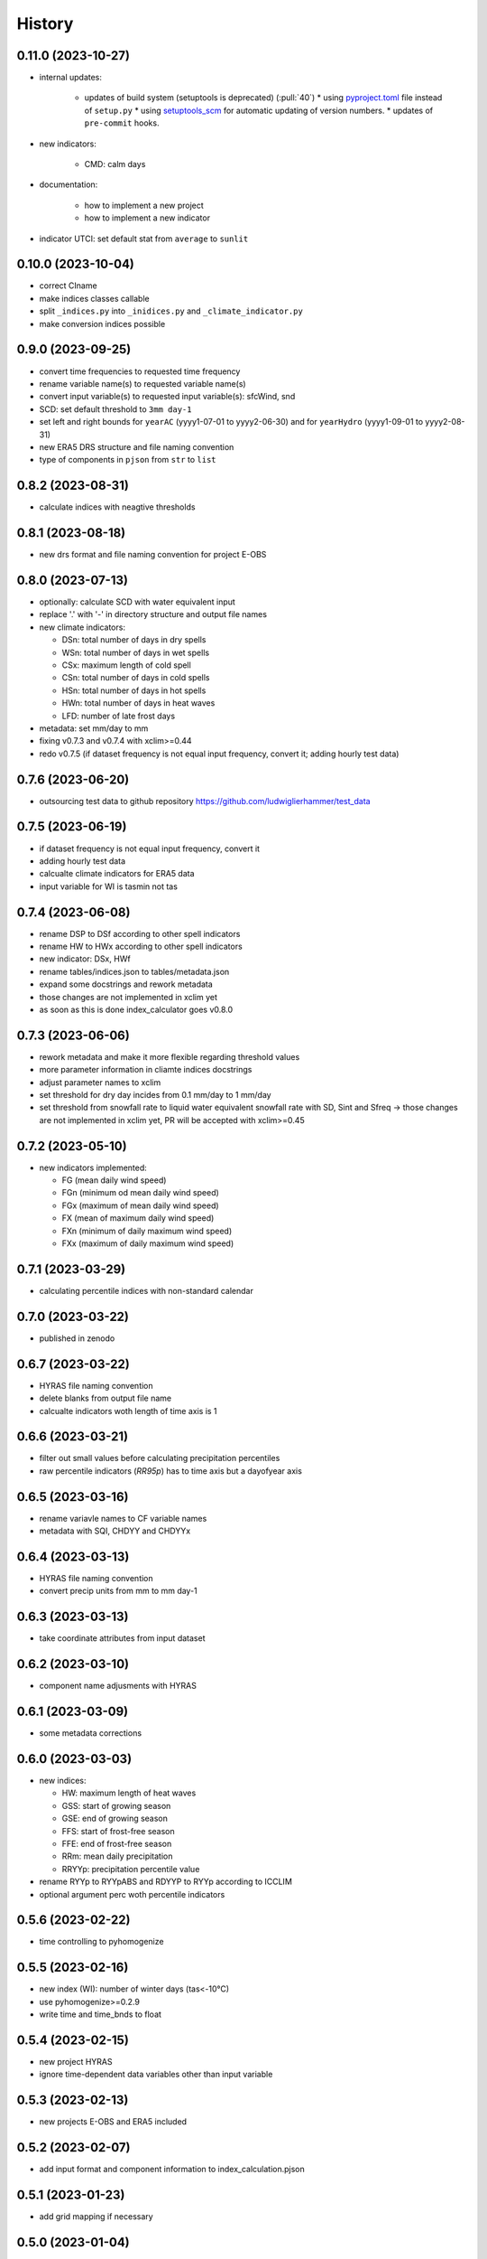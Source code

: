 =======
History
=======

0.11.0 (2023-10-27)
-------------------

* internal updates:

   * updates of build system (setuptools is deprecated) (:pull:`40`)
     * using `pyproject.toml <https://stackoverflow.com/questions/62983756/what-is-pyproject-toml-file-for>`_ file instead of ``setup.py``
     * using `setuptools_scm <https://github.com/pypa/setuptools_scm>`_ for automatic updating of version numbers.
     * updates of ``pre-commit`` hooks.

* new indicators:

    * CMD: calm days

* documentation:

    * how to implement a new project
    * how to implement a new indicator

* indicator UTCI: set default stat from ``average`` to ``sunlit``


0.10.0 (2023-10-04)
-------------------

* correct CIname
* make indices classes callable
* split ``_indices.py`` into ``_inidices.py`` and ``_climate_indicator.py``
* make conversion indices possible

0.9.0 (2023-09-25)
------------------

* convert time frequencies to requested time frequency
* rename variable name(s) to requested variable name(s)
* convert input variable(s) to requested input variable(s): sfcWind, snd
* SCD: set default threshold to ``3mm day-1``
* set left and right bounds for ``yearAC`` (yyyy1-07-01 to yyyy2-06-30) and for ``yearHydro`` (yyyy1-09-01 to yyyy2-08-31)
* new ERA5 DRS structure and file naming convention
* type of components in ``pjson`` from ``str`` to ``list``

0.8.2 (2023-08-31)
------------------

* calculate indices with neagtive thresholds


0.8.1 (2023-08-18)
------------------

* new drs format and file naming convention for project E-OBS


0.8.0 (2023-07-13)
------------------
* optionally: calculate SCD with water equivalent input
* replace '.' with '-' in directory structure and output file names
* new climate indicators:

  * DSn: total number of days in dry spells
  * WSn: total number of days in wet spells
  * CSx: maximum length of cold spell
  * CSn: total number of days in cold spells
  * HSn: total number of days in hot spells
  * HWn: total number of days in heat waves
  * LFD: number of late frost days

* metadata: set mm/day to mm
* fixing v0.7.3 and v0.7.4 with xclim>=0.44
* redo v0.7.5 (if dataset frequency is not equal input frequency, convert it; adding hourly test data)


0.7.6 (2023-06-20)
------------------

* outsourcing test data to github repository https://github.com/ludwiglierhammer/test_data

0.7.5 (2023-06-19)
------------------

* if dataset frequency is not equal input frequency, convert it
* adding hourly test data
* calcualte climate indicators for ERA5 data
* input variable for WI is tasmin not tas

0.7.4 (2023-06-08)
------------------

* rename DSP to DSf according to other spell indicators
* rename HW to HWx according to other spell indicators
* new indicator: DSx, HWf
* rename tables/indices.json to tables/metadata.json
* expand some docstrings and rework metadata
* those changes are not implemented in xclim yet
* as soon as this is done index_calculator goes v0.8.0


0.7.3 (2023-06-06)
------------------

* rework metadata and make it more flexible regarding threshold values
* more parameter information in cliamte indices docstrings
* adjust parameter names to xclim
* set threshold for dry day incides from 0.1 mm/day to 1 mm/day
* set threshold from snowfall rate to liquid water equivalent snowfall rate with SD, Sint and Sfreq -> those changes are not implemented in xclim yet, PR will be accepted with xclim>=0.45


0.7.2 (2023-05-10)
------------------

* new indicators implemented:

  * FG (mean daily wind speed)
  * FGn (minimum od mean daily wind speed)
  * FGx (maximum of mean daily wind speed)
  * FX (mean of maximum daily wind speed)
  * FXn (minimum of daily maximum wind speed)
  * FXx (maximum of daily maximum wind speed)



0.7.1 (2023-03-29)
------------------

* calculating percentile indices with non-standard calendar


0.7.0 (2023-03-22)
------------------

* published in zenodo

0.6.7 (2023-03-22)
------------------

* HYRAS file naming convention
* delete blanks from output file name
* calcualte indicators woth length of time axis is 1

0.6.6 (2023-03-21)
------------------

* filter out small values before calculating precipitation percentiles
* raw percentile indicators (`RR95p`) has to time axis but a dayofyear axis

0.6.5 (2023-03-16)
------------------

* rename variavle names to CF variable names
* metadata with SQI, CHDYY and CHDYYx

0.6.4 (2023-03-13)
------------------

* HYRAS file naming convention
* convert precip units from mm to mm day-1


0.6.3 (2023-03-13)
------------------

* take coordinate attributes from input dataset


0.6.2 (2023-03-10)
------------------

* component name adjusments with HYRAS


0.6.1 (2023-03-09)
------------------

* some metadata corrections

0.6.0 (2023-03-03)
------------------

* new indices:

  * HW: maximum length of heat waves
  * GSS: start of growing season
  * GSE: end of growing season
  * FFS: start of frost-free season
  * FFE: end of frost-free season
  * RRm: mean daily precipitation
  * RRYYp: precipitation percentile value

* rename RYYp to RYYpABS and RDYYP to RYYp according to ICCLIM
* optional argument perc woth percentile indicators

0.5.6 (2023-02-22)
------------------

* time controlling to pyhomogenize


0.5.5 (2023-02-16)
------------------

* new index (WI): number of winter days (tas<-10°C)
* use pyhomogenize>=0.2.9
* write time and time_bnds to float

0.5.4 (2023-02-15)
------------------

* new project HYRAS
* ignore time-dependent data variables other than input variable


0.5.3 (2023-02-13)
------------------

* new projects E-OBS and ERA5 included

0.5.2 (2023-02-07)
------------------

* add input format and component information to index_calculation.pjson

0.5.1 (2023-01-23)
-------------------

* add grid mapping if necessary


0.5.0 (2023-01-04)
------------------

* new indices:

  * CSf (Number of cold spells)
  * HSf (Number of hot spells)
  * HSx (Maximum length of hot spells)
  * SD (Number od snow days)
  * SCD (Snow cover duration)
  * Sint (Snowfall intensity)
  * Sfreq (Snowfall freqeuncy)
  * UTCI (Universal Thermal Climate Index)

* add time bounds
* index-calculator version in DRS


0.4.0 (2022-11-25)
------------------

* split output files into several files
* restructuring time encoding
* properties removed

0.3.3 (2022-08-10)
------------------

* more documentation
* properties to classes
* classes automatically call functions


0.3.2 (2022-07-21)
------------------

* project-specific directory structure for cordex, cmip5 and cmip6


0.3.1 (2022-07-20)
------------------

* adjustments fro automatically project-specific outfile name generation

0.3.0 (2022-07-19)
------------------

* new indices implemented

  * CD: number of cold and dry days
  * CHDYYx: Maximum number of consecutive heat days
  * CSDI: Cold spell duration index
  * CW: Number of cold and wet days
  * DTR: Mean of daily temperature range
  * GD: Number of growing degree days
  * GDYYx: Number of consecutive growing degree days
  * HD17: Number of heating degree days
  * PRCPTOT: Total precipitation amount
  * RDYYp: Number of wet days with precip over percentile
  * RYYpTOT: Precipitation fraction with precip over percentile
  * TG10p: Fraction of days with mean temperature under 10th percentile
  * TG90p: Fraction of days with mean temperature under 90th percentile
  * TX10p: Fraction of days with maximum temperature under 10th percentile
  * TX90p: Fraction of days with maximum temperature under 90th percentile
  * TN10p: Fraction of days with minimum temperature under 10th percentile
  * TN90p: Fraction of days with minimum temperature under 90th percentile
  * WD: Number of warm and dry days
  * WSDI: Warm spell duration index
  * WW: Number of warm and wet days

0.2.1 (2022-07-12)
------------------

* install data and tables via pip

0.2.0 (2022-07-07)
------------------

* documentation on readthedocs
* tests
* new cli arguments added

0.1.0 (2022-03-08)
------------------

* First release on PyPI.
